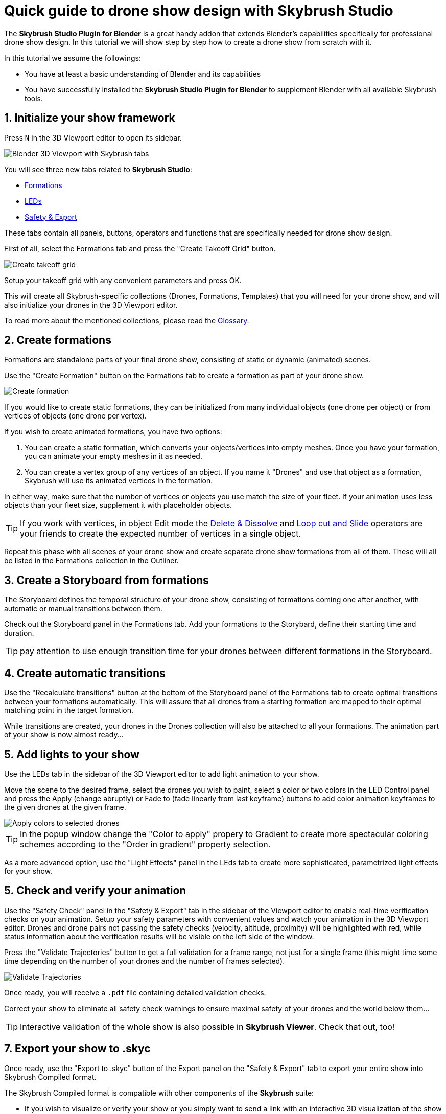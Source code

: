 = Quick guide to drone show design with Skybrush Studio
:imagesdir: ../../assets/images
:experimental:

The *Skybrush Studio Plugin for Blender* is a great handy addon that extends Blender's capabilities specifically for professional drone show design. In this tutorial we will show step by step how to create a drone show from scratch with it.

In this tutorial we assume the followings:

* You have at least a basic understanding of Blender and its capabilities
* You have successfully installed the *Skybrush Studio Plugin for Blender* to supplement Blender with all available Skybrush tools.


== 1. Initialize your show framework

Press kbd:[N] in the 3D Viewport editor to open its sidebar.

image::tutorials/easy-drone-show-design/blender_3dviewport_with_skybrush_tabs.jpg[Blender 3D Viewport with Skybrush tabs]

You will see three new tabs related to *Skybrush Studio*:

* xref:panels/formations.adoc[Formations]
* xref:panels/leds.adoc[LEDs]
* xref:panels/safety_and_export.adoc[Safety & Export]

These tabs contain all panels, buttons, operators and functions that are specifically needed for drone show design.

First of all, select the Formations tab and press the "Create Takeoff Grid" button.

image::panels/swarm/create_takeoff_grid.jpg[Create takeoff grid]

Setup your takeoff grid with any convenient parameters and press OK.

This will create all Skybrush-specific collections (Drones, Formations, Templates) that you will need for your drone show, and will also initialize your drones in the 3D Viewport editor.

To read more about the mentioned collections, please read the xref:glossary.adc[Glossary].


== 2. Create formations

Formations are standalone parts of your final drone show, consisting of static or dynamic (animated) scenes.

Use the "Create Formation" button on the Formations tab to create a formation as part of your drone show.

image::panels/formations/create_formation.jpg[Create formation]

If you would like to create static formations, they can be initialized from many individual objects (one drone per object) or from vertices of objects (one drone per vertex).

If you wish to create animated formations, you have two options:

1. You can create a static formation, which converts your objects/vertices into empty meshes. Once you have your formation, you can animate your empty meshes in it as needed.

2. You can create a vertex group of any vertices of an object. If you name it "Drones" and use that object as a formation, Skybrush will use its animated vertices in the formation.

In either way, make sure that the number of vertices or objects you use match the size of your fleet. If your animation uses less objects than your fleet size, supplement it with placeholder objects.

TIP: If you work with vertices, in object Edit mode the https://docs.blender.org/manual/en/latest/modeling/meshes/editing/mesh/delete.html[Delete & Dissolve] and https://docs.blender.org/manual/en/2.81/modeling/meshes/editing/subdividing/loop.html#tool-mesh-loop-cut[Loop cut and Slide] operators are your friends to create the expected number of vertices in a single object.

Repeat this phase with all scenes of your drone show and create separate drone show formations from all of them. These will all be listed in the Formations collection in the Outliner.


== 3. Create a Storyboard from formations

The Storyboard defines the temporal structure of your drone show, consisting of formations coming one after another, with automatic or manual transitions between them.

Check out the Storyboard panel in the Formations tab. Add your formations to the Storybard, define their starting time and duration.

TIP: pay attention to use enough transition time for your drones between different formations in the Storyboard.


== 4. Create automatic transitions

Use the "Recalculate transitions" button at the bottom of the Storyboard panel of the Formations tab to create optimal transitions between your formations automatically. This will assure that all drones from a starting formation are mapped to their optimal matching point in the target formation.

While transitions are created, your drones in the Drones collection will also be attached to all your formations. The animation part of your show is now almost ready...


== 5. Add lights to your show

Use the LEDs tab in the sidebar of the 3D Viewport editor to add light animation to your show.

Move the scene to the desired frame, select the drones you wish to paint, select a color or two colors in the LED Control panel and press the Apply (change abruptly) or Fade to (fade linearly from last keyframe) buttons to add color animation keyframes to the given drones at the given frame.

image::panels/led_control/apply_colors_to_selected_drones.jpg[Apply colors to selected drones]

TIP: In the popup window change the "Color to apply" propery to Gradient to create more spectacular coloring schemes according to the "Order in gradient" property selection.

As a more advanced option, use the "Light Effects" panel in the LEds tab to create more sophisticated, parametrized light effects for your show.


== 5. Check and verify your animation

Use the "Safety Check" panel in the "Safety & Export" tab in the sidebar of the Viewport editor to enable real-time verification checks on your animation. Setup your safety parameters with convenient values and watch your animation in the 3D Viewport editor. Drones and drone pairs not passing the safety checks (velocity, altitude, proximity) will be highlighted with red, while status information about the verification results will be visible on the left side of the window.

Press the "Validate Trajectories" button to get a full validation for a frame range, not just for a single frame (this might time some time depending on the number of your drones and the number of frames selected).

image::panels/safety_check/validate_trajectories.jpg[Validate Trajectories]

Once ready, you will receive a `.pdf` file containing detailed validation checks.

Correct your show to eliminate all safety check warnings to ensure maximal safety of your drones and the world below them...

TIP: Interactive validation of the whole show is also possible in *Skybrush Viewer*. Check that out, too!


== 7. Export your show to .skyc

Once ready, use the "Export to .skyc" button of the Export panel on the "Safety & Export" tab to export your entire show into Skybrush Compiled format.

The Skybrush Compiled format is compatible with other components of the *Skybrush* suite:

* If you wish to visualize or verify your show or you simply want to send a link with an interactive 3D visualization of the show to your clients, use *Skybrush Viewer*.

* If you want to execute your drone show on your real drones, use *Skybrush Live*.

We are done. Enjoy, mailto:support@collmot.com[send us feedback or ask] if you have any questions!